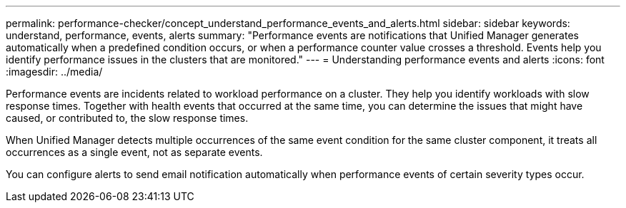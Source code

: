 ---
permalink: performance-checker/concept_understand_performance_events_and_alerts.html
sidebar: sidebar
keywords: understand, performance, events, alerts
summary: "Performance events are notifications that Unified Manager generates automatically when a predefined condition occurs, or when a performance counter value crosses a threshold. Events help you identify performance issues in the clusters that are monitored."
---
= Understanding performance events and alerts
:icons: font
:imagesdir: ../media/

[.lead]
Performance events are incidents related to workload performance on a cluster. They help you identify workloads with slow response times. Together with health events that occurred at the same time, you can determine the issues that might have caused, or contributed to, the slow response times.

When Unified Manager detects multiple occurrences of the same event condition for the same cluster component, it treats all occurrences as a single event, not as separate events.

You can configure alerts to send email notification automatically when performance events of certain severity types occur.
